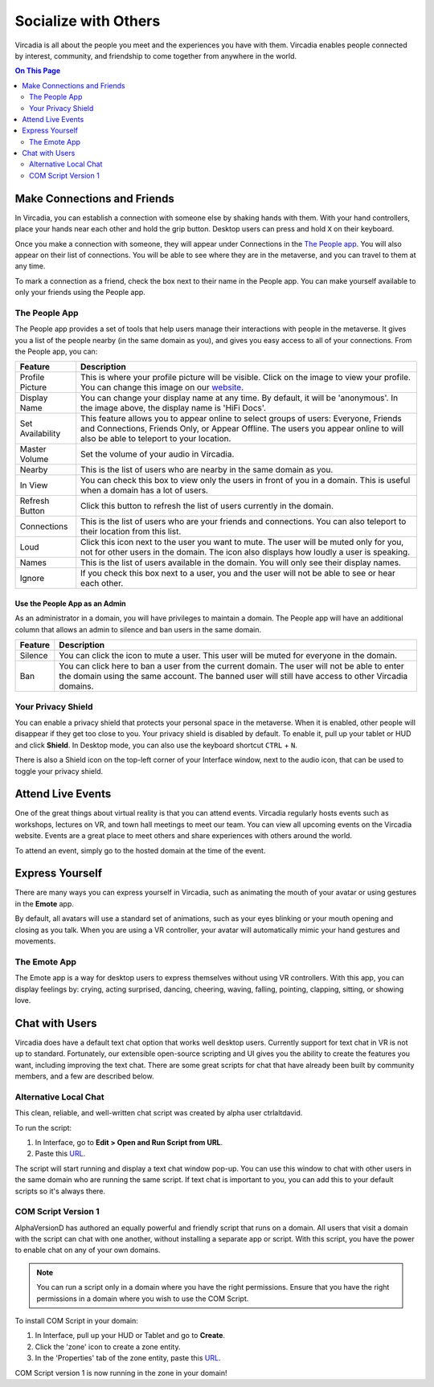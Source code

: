 #####################
Socialize with Others
#####################

Vircadia is all about the people you meet and the experiences you have with them. Vircadia enables people connected by interest, community, and friendship to come together from anywhere in the world.

.. contents:: On This Page
    :depth: 2

----------------------------
Make Connections and Friends
----------------------------

In Vircadia, you can establish a connection with someone else by shaking hands with them. With your hand controllers, place your hands near each other and hold the grip button. Desktop users can press and hold ``X`` on their keyboard. 

Once you make a connection with someone, they will appear under Connections in the `The People app`_. You will also appear on their list of connections. You will be able to see where they are in the metaverse, and you can travel to them at any time. 

To mark a connection as a friend, check the box next to their name in the People app. You can make yourself available to only your friends using the People app. 

.. image:: _images/make-connection.png

^^^^^^^^^^^^^^
The People App
^^^^^^^^^^^^^^

The People app provides a set of tools that help users manage their interactions with people in the metaverse. It gives you a list of the people nearby (in the same domain as you), and gives you easy access to all of your connections. From the People app, you can: 

.. image:: _images/people-nearby.png

+------------------+----------------------------------------------------------------------------------------------------+
| Feature          | Description                                                                                        |
+==================+====================================================================================================+
| Profile Picture  | This is where your profile picture will be visible. Click on the image to view your profile.       |
|                  | You can change this image on our `website <https://dashboard.vircadia.com/>`_.                     |
+------------------+----------------------------------------------------------------------------------------------------+
| Display Name     | You can change your display name at any time. By default, it will be 'anonymous'.                  |
|                  | In the image above, the display name is 'HiFi Docs'.                                               |
+------------------+----------------------------------------------------------------------------------------------------+
| Set Availability | This feature allows you to appear online to select groups of users:                                |
|                  | Everyone, Friends and Connections, Friends Only, or Appear Offline. The users you appear online    |
|                  | to will also be able to teleport to your location.                                                 |
+------------------+----------------------------------------------------------------------------------------------------+
| Master Volume    | Set the volume of your audio in Vircadia.                                                          |
+------------------+----------------------------------------------------------------------------------------------------+
| Nearby           | This is the list of users who are nearby in the same domain as you.                                |
+------------------+----------------------------------------------------------------------------------------------------+
| In View          | You can check this box to view only the users in front of you in a domain.                         |
|                  | This is useful when a domain has a lot of users.                                                   |
+------------------+----------------------------------------------------------------------------------------------------+
| Refresh Button   | Click this button to refresh the list of users currently in the domain.                            |
+------------------+----------------------------------------------------------------------------------------------------+
| Connections      | This is the list of users who are your friends and connections. You can also teleport to their     |
|                  | location from this list.                                                                           |
+------------------+----------------------------------------------------------------------------------------------------+
| Loud             | Click this icon next to the user you want to mute. The user will be muted only for you, not for    |
|                  | other users in the domain. The icon also displays how loudly a user is speaking.                   |
+------------------+----------------------------------------------------------------------------------------------------+
| Names            | This is the list of users available in the domain. You will only see their display names.          |
+------------------+----------------------------------------------------------------------------------------------------+
| Ignore           | If you check this box next to a user, you and the user will not be able to see or hear each other. |
+------------------+----------------------------------------------------------------------------------------------------+

""""""""""""""""""""""""""""""
Use the People App as an Admin
""""""""""""""""""""""""""""""

As an administrator in a domain, you will have privileges to maintain a domain. The People app will have an additional column that allows an admin to silence and ban users in the same domain.

.. image:: _images/people-admin.PNG

+---------+-----------------------------------------------------------------------------------------------+
| Feature | Description                                                                                   |
+=========+===============================================================================================+
| Silence | You can click the icon to mute a user. This user will be muted for everyone in the domain.    |
+---------+-----------------------------------------------------------------------------------------------+
| Ban     | You can click here to ban a user from the current domain. The user will not be able to enter  |
|         | the domain using the same account. The banned user will still have access to other Vircadia   |
|         | domains.                                                                                      |
+---------+-----------------------------------------------------------------------------------------------+


^^^^^^^^^^^^^^^^^^^
Your Privacy Shield
^^^^^^^^^^^^^^^^^^^

You can enable a privacy shield that protects your personal space in the metaverse. When it is enabled, other people will disappear if they get too close to you. Your privacy shield is disabled by default. To enable it, pull up your tablet or HUD and click **Shield**. In Desktop mode, you can also use the keyboard shortcut ``CTRL`` + ``N``. 

There is also a Shield icon on the top-left corner of your Interface window, next to the audio icon, that can be used to toggle your privacy shield. 

.. image:: _images/privacy-bubble.png


------------------
Attend Live Events
------------------

One of the great things about virtual reality is that you can attend events. Vircadia regularly hosts events such as workshops, lectures on VR, and town hall meetings to meet our team. You can view all upcoming events on the Vircadia website. Events are a great place to meet others and share experiences with others around the world.

To attend an event, simply go to the hosted domain at the time of the event.


----------------
Express Yourself
----------------

There are many ways you can express yourself in Vircadia, such as animating the mouth of your avatar or using gestures in the **Emote** app. 

By default, all avatars will use a standard set of animations, such as your eyes blinking or your mouth opening and closing as you talk. When you are using a VR controller, your avatar will automatically mimic your hand gestures and movements. 


^^^^^^^^^^^^^
The Emote App
^^^^^^^^^^^^^

The Emote app is a way for desktop users to express themselves without using VR controllers. With this app, you can display feelings by: crying, acting surprised, dancing, cheering, waving, falling, pointing, clapping, sitting, or showing love. 

.. image:: _images/emote-app.png



---------------
Chat with Users
---------------

Vircadia does have a default text chat option that works well desktop users. Currently support for text chat in VR is not up to standard. Fortunately, our extensible open-source scripting and UI gives you the ability to create the features you want, including improving the text chat. There are some great scripts for chat that have already been built by community members, and a few are described below.


^^^^^^^^^^^^^^^^^^^^^^
Alternative Local Chat
^^^^^^^^^^^^^^^^^^^^^^

This clean, reliable, and well-written chat script was created by alpha user ctrlaltdavid. 

.. image:: _images/hifi-local-chat-by-ctrlaltdavid.png

To run the script:

1. In Interface, go to **Edit > Open and Run Script from URL**.
2. Paste this `URL <http://ctrlaltstudio.com/downloads/hifi/scripts/chat.js>`__.

The script will start running and display a text chat window pop-up. You can use this window to chat with other users in the same domain who are running the same script. If text chat is important to you, you can add this to your default scripts so it's always there.

.. image:: _images/chat-screenshot.png



^^^^^^^^^^^^^^^^^^^^
COM Script Version 1
^^^^^^^^^^^^^^^^^^^^

AlphaVersionD has authored an equally powerful and friendly script that runs on a domain. All users that visit a domain with the script can chat with one another, without installing a separate app or script. With this script, you have the power to enable chat on any of your own domains.

.. note:: You can run a script only in a domain where you have the right permissions. Ensure that you have the right permissions in a domain where you wish to use the COM Script.

To install COM Script in your domain:

1. In Interface, pull up your HUD or Tablet and go to **Create**. 
2. Click the 'zone' icon to create a zone entity.
3. In the 'Properties' tab of the zone entity, paste this `URL <http://metaversecafes.com/HighFidelity/QueenCity/A_2016_Q_wab/AQUI/COM_v1.0.js>`_.

COM Script version 1 is now running in the zone in your domain!
